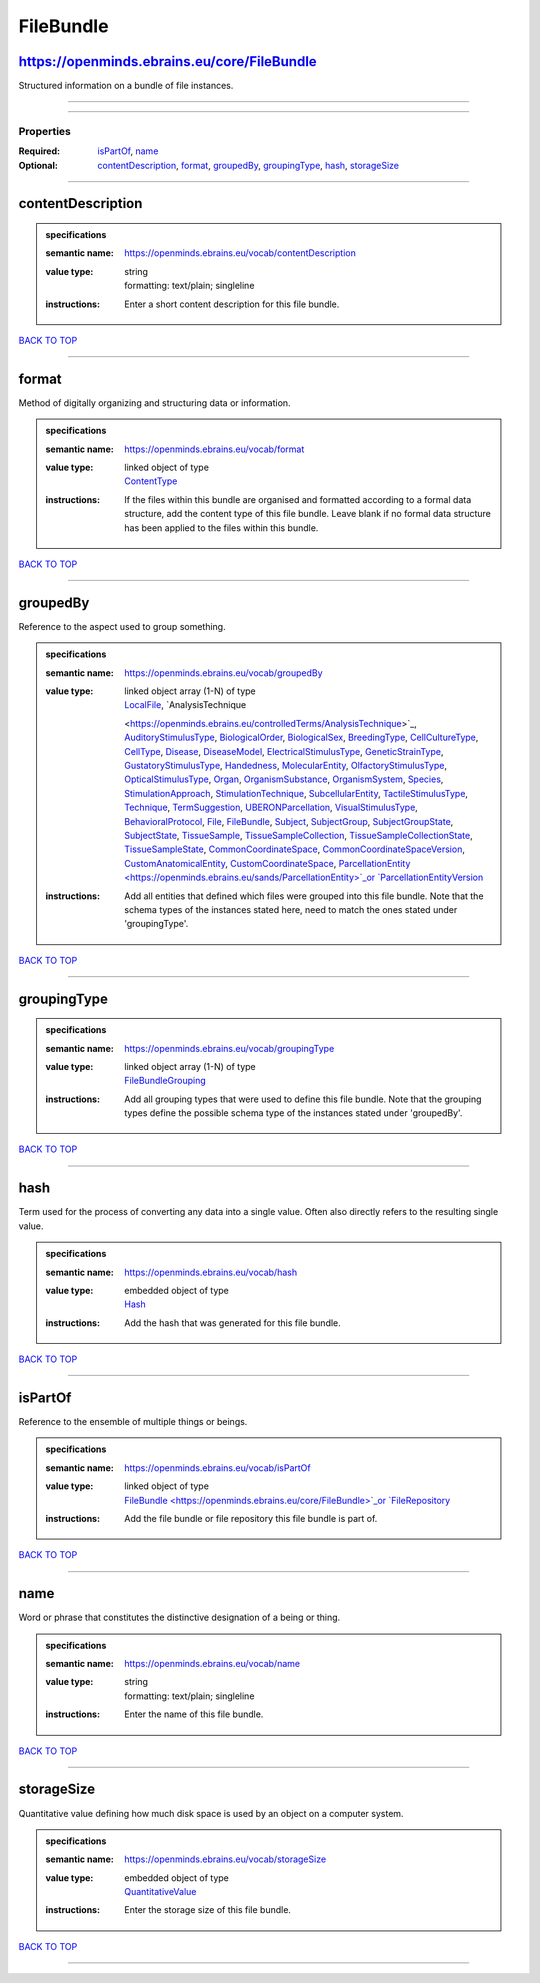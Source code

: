 ##########
FileBundle
##########

https://openminds.ebrains.eu/core/FileBundle
--------------------------------------------

Structured information on a bundle of file instances.

------------

------------

**********
Properties
**********

:Required: `isPartOf <isPartOf_heading_>`_, `name <name_heading_>`_
:Optional: `contentDescription <contentDescription_heading_>`_, `format <format_heading_>`_, `groupedBy <groupedBy_heading_>`_, `groupingType
   <groupingType_heading_>`_, `hash <hash_heading_>`_, `storageSize <storageSize_heading_>`_

------------

.. _contentDescription_heading:

contentDescription
------------------

.. admonition:: specifications

   :semantic name: https://openminds.ebrains.eu/vocab/contentDescription
   :value type: | string
                | formatting: text/plain; singleline
   :instructions: Enter a short content description for this file bundle.

`BACK TO TOP <FileBundle_>`_

------------

.. _format_heading:

format
------

Method of digitally organizing and structuring data or information.

.. admonition:: specifications

   :semantic name: https://openminds.ebrains.eu/vocab/format
   :value type: | linked object of type
                | `ContentType <https://openminds.ebrains.eu/core/ContentType>`_
   :instructions: If the files within this bundle are organised and formatted according to a formal data structure, add the content type of this file bundle.
      Leave blank if no formal data structure has been applied to the files within this bundle.

`BACK TO TOP <FileBundle_>`_

------------

.. _groupedBy_heading:

groupedBy
---------

Reference to the aspect used to group something.

.. admonition:: specifications

   :semantic name: https://openminds.ebrains.eu/vocab/groupedBy
   :value type: | linked object array \(1-N\) of type
                | `LocalFile <https://openminds.ebrains.eu/computation/LocalFile>`_, `AnalysisTechnique
                <https://openminds.ebrains.eu/controlledTerms/AnalysisTechnique>`_, `AuditoryStimulusType
                <https://openminds.ebrains.eu/controlledTerms/AuditoryStimulusType>`_, `BiologicalOrder
                <https://openminds.ebrains.eu/controlledTerms/BiologicalOrder>`_, `BiologicalSex <https://openminds.ebrains.eu/controlledTerms/BiologicalSex>`_,
                `BreedingType <https://openminds.ebrains.eu/controlledTerms/BreedingType>`_, `CellCultureType
                <https://openminds.ebrains.eu/controlledTerms/CellCultureType>`_, `CellType <https://openminds.ebrains.eu/controlledTerms/CellType>`_, `Disease
                <https://openminds.ebrains.eu/controlledTerms/Disease>`_, `DiseaseModel <https://openminds.ebrains.eu/controlledTerms/DiseaseModel>`_,
                `ElectricalStimulusType <https://openminds.ebrains.eu/controlledTerms/ElectricalStimulusType>`_, `GeneticStrainType
                <https://openminds.ebrains.eu/controlledTerms/GeneticStrainType>`_, `GustatoryStimulusType
                <https://openminds.ebrains.eu/controlledTerms/GustatoryStimulusType>`_, `Handedness <https://openminds.ebrains.eu/controlledTerms/Handedness>`_,
                `MolecularEntity <https://openminds.ebrains.eu/controlledTerms/MolecularEntity>`_, `OlfactoryStimulusType
                <https://openminds.ebrains.eu/controlledTerms/OlfactoryStimulusType>`_, `OpticalStimulusType
                <https://openminds.ebrains.eu/controlledTerms/OpticalStimulusType>`_, `Organ <https://openminds.ebrains.eu/controlledTerms/Organ>`_,
                `OrganismSubstance <https://openminds.ebrains.eu/controlledTerms/OrganismSubstance>`_, `OrganismSystem
                <https://openminds.ebrains.eu/controlledTerms/OrganismSystem>`_, `Species <https://openminds.ebrains.eu/controlledTerms/Species>`_,
                `StimulationApproach <https://openminds.ebrains.eu/controlledTerms/StimulationApproach>`_, `StimulationTechnique
                <https://openminds.ebrains.eu/controlledTerms/StimulationTechnique>`_, `SubcellularEntity
                <https://openminds.ebrains.eu/controlledTerms/SubcellularEntity>`_, `TactileStimulusType
                <https://openminds.ebrains.eu/controlledTerms/TactileStimulusType>`_, `Technique <https://openminds.ebrains.eu/controlledTerms/Technique>`_,
                `TermSuggestion <https://openminds.ebrains.eu/controlledTerms/TermSuggestion>`_, `UBERONParcellation
                <https://openminds.ebrains.eu/controlledTerms/UBERONParcellation>`_, `VisualStimulusType
                <https://openminds.ebrains.eu/controlledTerms/VisualStimulusType>`_, `BehavioralProtocol
                <https://openminds.ebrains.eu/core/BehavioralProtocol>`_, `File <https://openminds.ebrains.eu/core/File>`_, `FileBundle
                <https://openminds.ebrains.eu/core/FileBundle>`_, `Subject <https://openminds.ebrains.eu/core/Subject>`_, `SubjectGroup
                <https://openminds.ebrains.eu/core/SubjectGroup>`_, `SubjectGroupState <https://openminds.ebrains.eu/core/SubjectGroupState>`_, `SubjectState
                <https://openminds.ebrains.eu/core/SubjectState>`_, `TissueSample <https://openminds.ebrains.eu/core/TissueSample>`_, `TissueSampleCollection
                <https://openminds.ebrains.eu/core/TissueSampleCollection>`_, `TissueSampleCollectionState
                <https://openminds.ebrains.eu/core/TissueSampleCollectionState>`_, `TissueSampleState <https://openminds.ebrains.eu/core/TissueSampleState>`_,
                `CommonCoordinateSpace <https://openminds.ebrains.eu/sands/CommonCoordinateSpace>`_, `CommonCoordinateSpaceVersion
                <https://openminds.ebrains.eu/sands/CommonCoordinateSpaceVersion>`_, `CustomAnatomicalEntity
                <https://openminds.ebrains.eu/sands/CustomAnatomicalEntity>`_, `CustomCoordinateSpace
                <https://openminds.ebrains.eu/sands/CustomCoordinateSpace>`_, `ParcellationEntity <https://openminds.ebrains.eu/sands/ParcellationEntity>`_or
                `ParcellationEntityVersion <https://openminds.ebrains.eu/sands/ParcellationEntityVersion>`_
   :instructions: Add all entities that defined which files were grouped into this file bundle. Note that the schema types of the instances stated here, need to
      match the ones stated under 'groupingType'.

`BACK TO TOP <FileBundle_>`_

------------

.. _groupingType_heading:

groupingType
------------

.. admonition:: specifications

   :semantic name: https://openminds.ebrains.eu/vocab/groupingType
   :value type: | linked object array \(1-N\) of type
                | `FileBundleGrouping <https://openminds.ebrains.eu/controlledTerms/FileBundleGrouping>`_
   :instructions: Add all grouping types that were used to define this file bundle. Note that the grouping types define the possible schema type of the
      instances stated under 'groupedBy'.

`BACK TO TOP <FileBundle_>`_

------------

.. _hash_heading:

hash
----

Term used for the process of converting any data into a single value. Often also directly refers to the resulting single value.

.. admonition:: specifications

   :semantic name: https://openminds.ebrains.eu/vocab/hash
   :value type: | embedded object of type
                | `Hash <https://openminds.ebrains.eu/core/Hash>`_
   :instructions: Add the hash that was generated for this file bundle.

`BACK TO TOP <FileBundle_>`_

------------

.. _isPartOf_heading:

isPartOf
--------

Reference to the ensemble of multiple things or beings.

.. admonition:: specifications

   :semantic name: https://openminds.ebrains.eu/vocab/isPartOf
   :value type: | linked object of type
                | `FileBundle <https://openminds.ebrains.eu/core/FileBundle>`_or `FileRepository <https://openminds.ebrains.eu/core/FileRepository>`_
   :instructions: Add the file bundle or file repository this file bundle is part of.

`BACK TO TOP <FileBundle_>`_

------------

.. _name_heading:

name
----

Word or phrase that constitutes the distinctive designation of a being or thing.

.. admonition:: specifications

   :semantic name: https://openminds.ebrains.eu/vocab/name
   :value type: | string
                | formatting: text/plain; singleline
   :instructions: Enter the name of this file bundle.

`BACK TO TOP <FileBundle_>`_

------------

.. _storageSize_heading:

storageSize
-----------

Quantitative value defining how much disk space is used by an object on a computer system.

.. admonition:: specifications

   :semantic name: https://openminds.ebrains.eu/vocab/storageSize
   :value type: | embedded object of type
                | `QuantitativeValue <https://openminds.ebrains.eu/core/QuantitativeValue>`_
   :instructions: Enter the storage size of this file bundle.

`BACK TO TOP <FileBundle_>`_

------------

